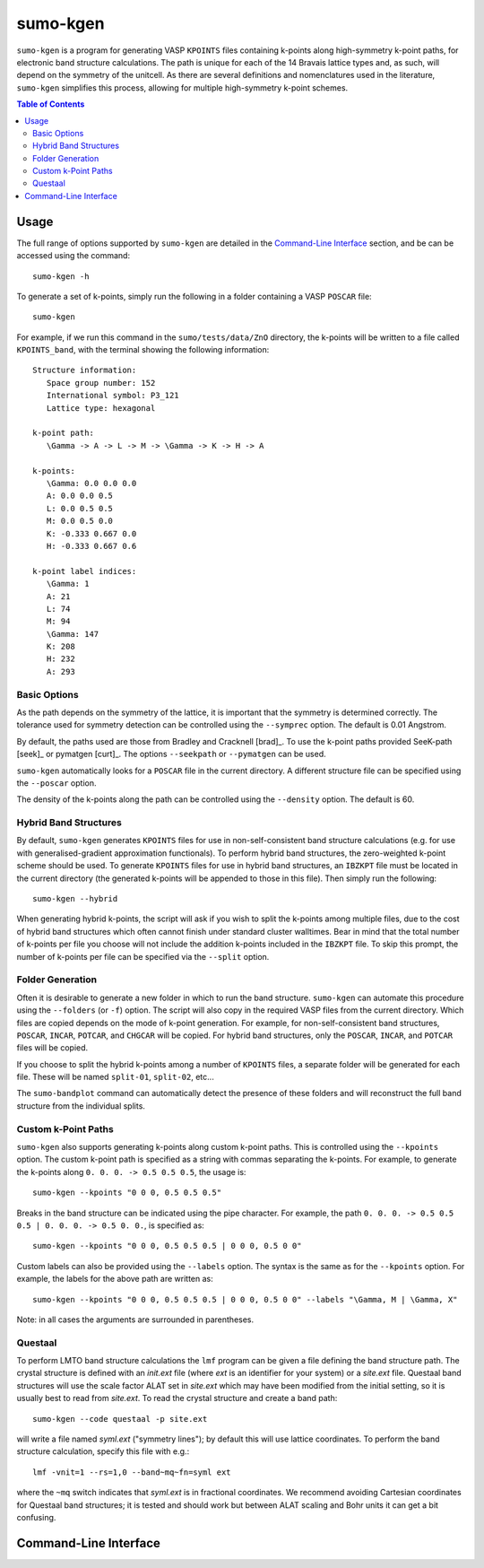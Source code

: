 sumo-kgen
==========

``sumo-kgen`` is a program for generating VASP ``KPOINTS`` files containing k-points along high-symmetry
k-point paths, for electronic band structure calculations.
The path is unique for each of the 14 Bravais lattice types and, as such, will depend
on the symmetry of the unitcell. As there are several definitions and nomenclatures used in the
literature, ``sumo-kgen`` simplifies this process, allowing for multiple high-symmetry k-point schemes.

.. contents:: Table of Contents
   :local:
   :backlinks: None

Usage
-----

The full range of options supported by ``sumo-kgen`` are detailed in the `Command-Line Interface`_ section,
and be can be accessed using the command::

    sumo-kgen -h

To generate a set of k-points, simply run the following in a folder containing a VASP ``POSCAR`` file::

    sumo-kgen

For example, if we run this command in the ``sumo/tests/data/ZnO`` directory, the k-points will be written to
a file called ``KPOINTS_band``, with the terminal showing the following information::

   Structure information:
      Space group number: 152
      International symbol: P3_121
      Lattice type: hexagonal

   k-point path:
      \Gamma -> A -> L -> M -> \Gamma -> K -> H -> A

   k-points:
      \Gamma: 0.0 0.0 0.0
      A: 0.0 0.0 0.5
      L: 0.0 0.5 0.5
      M: 0.0 0.5 0.0
      K: -0.333 0.667 0.0
      H: -0.333 0.667 0.6

   k-point label indices:
      \Gamma: 1
      A: 21
      L: 74
      M: 94
      \Gamma: 147
      K: 208
      H: 232
      A: 293


Basic Options
~~~~~~~~~~~~~

As the path depends on the symmetry of the lattice, it is important that the symmetry is determined
correctly. The tolerance used for symmetry detection can be controlled using the ``--symprec`` option.
The default is 0.01 Angstrom.

By default, the paths used are those from Bradley and Cracknell [brad]_. To use the k-point paths provided
SeeK-path [seek]_ or pymatgen [curt]_. The options ``--seekpath`` or ``--pymatgen`` can be used.

``sumo-kgen`` automatically looks for a ``POSCAR`` file in the current directory. A different structure
file can be specified using the ``--poscar`` option.

The density of the k-points along the path can be controlled using the ``--density`` option. The default is
60.


Hybrid Band Structures
~~~~~~~~~~~~~~~~~~~~~~

By default, ``sumo-kgen`` generates ``KPOINTS`` files for use in non-self-consistent band structure calculations
(e.g. for use with generalised-gradient approximation functionals). To perform hybrid band structures, the
zero-weighted k-point scheme should be used. To generate ``KPOINTS`` files for use in hybrid band structures, an
``IBZKPT`` file must be located in the current directory (the generated k-points will be appended to those in
this file). Then simply run the following::

    sumo-kgen --hybrid

When generating hybrid k-points, the script will ask if you wish to split the k-points among multiple files,
due to the cost of hybrid band structures which often cannot finish under standard cluster walltimes.
Bear in mind that the total number of k-points per file you choose will not include the addition k-points
included in the ``IBZKPT`` file. To skip this prompt, the number of k-points per file can be specified
via the ``--split`` option.


Folder Generation
~~~~~~~~~~~~~~~~~

Often it is desirable to generate a new folder in which to run the band structure. ``sumo-kgen`` can automate
this procedure using the ``--folders`` (or ``-f``) option. The script will also copy in the required VASP
files from the current directory. Which files are copied depends on the mode of k-point generation.
For example, for non-self-consistent band structures, ``POSCAR``, ``INCAR``, ``POTCAR``, and ``CHGCAR``
will be copied.  For hybrid band structures, only the ``POSCAR``, ``INCAR``, and ``POTCAR`` files will be copied.

If you choose to split the hybrid k-points among a number of ``KPOINTS`` files, a separate folder will be
generated for each file. These will be named ``split-01``, ``split-02``, etc...

The ``sumo-bandplot`` command can automatically detect the presence of these folders and will
reconstruct the full band structure from the individual splits.


Custom k-Point Paths
~~~~~~~~~~~~~~~~~~~~

``sumo-kgen`` also supports generating k-points along custom k-point paths. This is controlled using the
``--kpoints`` option. The custom k-point path is specified as a string with commas separating the k-points.
For example, to generate the k-points along ``0. 0. 0. -> 0.5 0.5 0.5``, the usage is::

    sumo-kgen --kpoints "0 0 0, 0.5 0.5 0.5"

Breaks in the band structure can be indicated using the pipe character.
For example, the path ``0. 0. 0. -> 0.5 0.5 0.5 | 0. 0. 0. -> 0.5 0. 0.``, is specified as::

    sumo-kgen --kpoints "0 0 0, 0.5 0.5 0.5 | 0 0 0, 0.5 0 0"

Custom labels can also be provided using the ``--labels`` option. The syntax is the same as for the
``--kpoints`` option. For example, the labels for the above path are written as::

    sumo-kgen --kpoints "0 0 0, 0.5 0.5 0.5 | 0 0 0, 0.5 0 0" --labels "\Gamma, M | \Gamma, X"

Note: in all cases the arguments are surrounded in parentheses.


Questaal
~~~~~~~~

To perform LMTO band structure calculations the ``lmf`` program can be
given a file defining the band structure path. The crystal structure
is defined with an *init.ext* file (where *ext* is an identifier for
your system) or a *site.ext* file.
Questaal band structures will use the scale factor ALAT set in
*site.ext* which may have been modified from the initial setting,
so it is usually best to read from *site.ext*.
To read the crystal structure and create a band path::

    sumo-kgen --code questaal -p site.ext

will write a file named *syml.ext* ("symmetry lines"); by default this
will use lattice coordinates. To perform the band structure
calculation, specify this file with e.g.::

    lmf -vnit=1 --rs=1,0 --band~mq~fn=syml ext

where the ``~mq`` switch indicates that *syml.ext* is in fractional
coordinates. We recommend avoiding Cartesian coordinates for Questaal
band structures; it is tested and should work but between ALAT scaling
and Bohr units it can get a bit confusing.

Command-Line Interface
----------------------

.. argparse::
   :module: sumo.cli.kgen
   :func: _get_parser
   :prog: sumo-kgen
